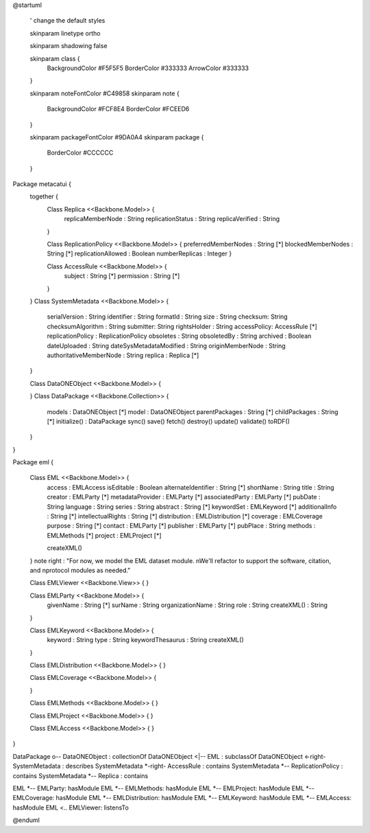 @startuml

  ' change the default styles

  skinparam linetype ortho

  skinparam shadowing false

  skinparam class {
    BackgroundColor #F5F5F5
    BorderColor #333333
    ArrowColor #333333

  }

  skinparam noteFontColor #C49858
  skinparam note {
    BackgroundColor #FCF8E4
    BorderColor #FCEED6

  }

  skinparam packageFontColor #9DA0A4
  skinparam package {
    BorderColor #CCCCCC
  }

Package metacatui {
  together {
    Class Replica <<Backbone.Model>> {
      replicaMemberNode : String
      replicationStatus : String
      replicaVerified : String
    }

    Class ReplicationPolicy <<Backbone.Model>> {
    preferredMemberNodes : String [*]
    blockedMemberNodes : String [*]
    replicationAllowed : Boolean
    numberReplicas : Integer
    }

    Class AccessRule <<Backbone.Model>> {
      subject : String [*]
      permission : String [*]
    }
  }
  Class SystemMetadata <<Backbone.Model>> {
    serialVersion : String
    identifier : String
    formatId : String
    size : String
    checksum: String
    checksumAlgorithm : String
    submitter: String
    rightsHolder : String
    accessPolicy: AccessRule [*]
    replicationPolicy : ReplicationPolicy
    obsoletes : String
    obsoletedBy : String
    archived : Boolean
    dateUploaded : String
    dateSysMetadataModified : String
    originMemberNode : String
    authoritativeMemberNode : String
    replica : Replica [*]
  }

  Class DataONEObject <<Backbone.Model>> {

  }
  Class DataPackage <<Backbone.Collection>> {
    models : DataONEObject [*]
    model : DataONEObject
    parentPackages : String [*]
    childPackages : String [*]
    initialize() : DataPackage
    sync()
    save()
    fetch()
    destroy()
    update()
    validate()
    toRDF()
  }

}

Package eml {

  Class EML <<Backbone.Model>> {
    access : EMLAccess
    isEditable : Boolean
    alternateIdentifier : String [*]
    shortName : String
    title : String
    creator : EMLParty [*]
    metadataProvider : EMLParty [*]
    associatedParty  : EMLParty [*]
    pubDate : String
    language : String
    series : String
    abstract : String [*]
    keywordSet : EMLKeyword [*]
    additionalInfo : String [*]
    intellectualRights : String [*]
    distribution : EMLDistribution [*]
    coverage : EMLCoverage
    purpose : String [*]
    contact : EMLParty [*]
    publisher : EMLParty [*]
    pubPlace : String
    methods : EMLMethods [*]
    project : EMLProject [*]

    createXML()
  }
  note right : "For now, we model the EML dataset module. \nWe'll refactor to support the software, citation, and \nprotocol modules as needed."

  Class EMLViewer <<Backbone.View>> {
  }

  Class EMLParty <<Backbone.Model>> {
    givenName : String [*]
    surName : String
    organizationName : String
    role : String
    createXML() : String
  }

  Class EMLKeyword <<Backbone.Model>> {
    keyword : String
    type : String
    keywordThesaurus : String
    createXML()
  }

  Class EMLDistribution <<Backbone.Model>> {
  }

  Class EMLCoverage <<Backbone.Model>> {

  }

  Class EMLMethods <<Backbone.Model>> {
  }

  Class EMLProject <<Backbone.Model>> {
  }

  Class EMLAccess <<Backbone.Model>> {
  }
}

DataPackage o-- DataONEObject : collectionOf
DataONEObject <|-- EML : subclassOf
DataONEObject <-right- SystemMetadata : describes
SystemMetadata *-right- AccessRule : contains
SystemMetadata *-- ReplicationPolicy : contains
SystemMetadata *-- Replica : contains

EML *-- EMLParty: hasModule
EML *-- EMLMethods: hasModule
EML *-- EMLProject: hasModule
EML *-- EMLCoverage: hasModule
EML *-- EMLDistribution: hasModule
EML *-- EMLKeyword: hasModule
EML *-- EMLAccess: hasModule
EML <.. EMLViewer: listensTo

@enduml
